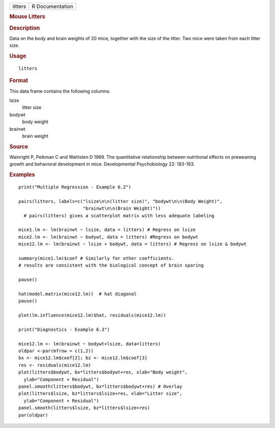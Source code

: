 .. container::

   .. container::

      ======= ===============
      litters R Documentation
      ======= ===============

      .. rubric:: Mouse Litters
         :name: mouse-litters

      .. rubric:: Description
         :name: description

      Data on the body and brain weights of 20 mice, together with the
      size of the litter. Two mice were taken from each litter size.

      .. rubric:: Usage
         :name: usage

      ::

         litters

      .. rubric:: Format
         :name: format

      This data frame contains the following columns:

      lsize
         litter size

      bodywt
         body weight

      brainwt
         brain weight

      .. rubric:: Source
         :name: source

      Wainright P, Pelkman C and Wahlsten D 1989. The quantitative
      relationship between nutritional effects on preweaning growth and
      behavioral development in mice. Developmental Psychobiology 22:
      183-193.

      .. rubric:: Examples
         :name: examples

      ::

         print("Multiple Regression - Example 6.2")

         pairs(litters, labels=c("lsize\n\n(litter size)", "bodywt\n\n(Body Weight)",
                                 "brainwt\n\n(Brain Weight)"))
           # pairs(litters) gives a scatterplot matrix with less adequate labeling

         mice1.lm <- lm(brainwt ~ lsize, data = litters) # Regress on lsize
         mice2.lm <- lm(brainwt ~ bodywt, data = litters) #Regress on bodywt
         mice12.lm <- lm(brainwt ~ lsize + bodywt, data = litters) # Regress on lsize & bodywt

         summary(mice1.lm)$coef # Similarly for other coefficients.
         # results are consistent with the biological concept of brain sparing

         pause()

         hat(model.matrix(mice12.lm))  # hat diagonal
         pause()

         plot(lm.influence(mice12.lm)$hat, residuals(mice12.lm))

         print("Diagnostics - Example 6.3")

         mice12.lm <- lm(brainwt ~ bodywt+lsize, data=litters)
         oldpar <-par(mfrow = c(1,2))
         bx <- mice12.lm$coef[2]; bz <- mice12.lm$coef[3]
         res <- residuals(mice12.lm)
         plot(litters$bodywt, bx*litters$bodywt+res, xlab="Body weight",
           ylab="Component + Residual")
         panel.smooth(litters$bodywt, bx*litters$bodywt+res) # Overlay
         plot(litters$lsize, bz*litters$lsize+res, xlab="Litter size", 
           ylab="Component + Residual")
         panel.smooth(litters$lsize, bz*litters$lsize+res)
         par(oldpar)
